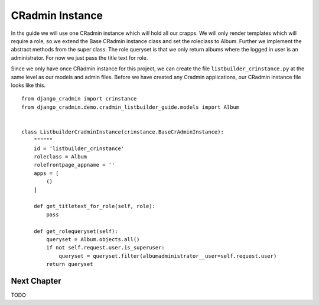 .. _listbuilder_crinstance:

================
CRadmin Instance
================
In ths guide we will use one CRadmin instance which will hold all our crapps. We will only render templates which
will require a role, so we extend the Base CRadmin instance class and set the roleclass to Album. Further we implement
the abstract methods from the super class. The role queryset is that we only return albums where the logged in user is
an administrator. For now we just pass the title text for role.

Since we only have once CRadmin instance for this project, we can create the file ``listbuilder_crinstance.py`` at the
same level as our models and admin files. Before we have created any Cradmin applications, our CRadmin instance file
looks like this.

::

    from django_cradmin import crinstance
    from django_cradmin.demo.cradmin_listbuilder_guide.models import Album


    class ListbuilderCradminInstance(crinstance.BaseCrAdminInstance):
        """"""
        id = 'listbuilder_crinstance'
        roleclass = Album
        rolefrontpage_appname = ''
        apps = [
            ()
        ]

        def get_titletext_for_role(self, role):
            pass

        def get_rolequeryset(self):
            queryset = Album.objects.all()
            if not self.request.user.is_superuser:
                queryset = queryset.filter(albumadministrator__user=self.request.user)
            return queryset

Next Chapter
------------
TODO